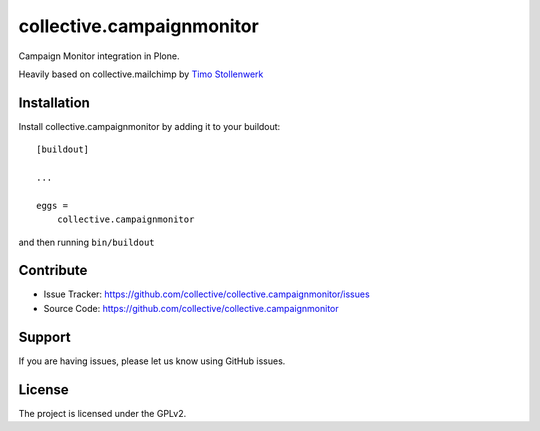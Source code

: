 .. This README is meant for consumption by humans and pypi. Pypi can render rst files so please do not use Sphinx features.
   If you want to learn more about writing documentation, please check out: http://docs.plone.org/about/documentation_styleguide.html
   This text does not appear on pypi or github. It is a comment.

==========================
collective.campaignmonitor
==========================

.. image:: https://travis-ci.com/collective/collective.campaignmonitor.svg?branch=master
    :target: https://travis-ci.com/collective/collective.campaignmonitor

.. image:: https://coveralls.io/repos/github/collective/collective.campaignmonitor/badge.svg?branch=master
    :target: https://coveralls.io/github/collective/collective.campaignmonitor?branch=master


Campaign Monitor integration in Plone.

Heavily based on collective.mailchimp by `Timo Stollenwerk`_


Installation
------------

Install collective.campaignmonitor by adding it to your buildout::

    [buildout]

    ...

    eggs =
        collective.campaignmonitor


and then running ``bin/buildout``


Contribute
----------

- Issue Tracker: https://github.com/collective/collective.campaignmonitor/issues
- Source Code: https://github.com/collective/collective.campaignmonitor


Support
-------

If you are having issues, please let us know using GitHub issues.


License
-------

The project is licensed under the GPLv2.


.. _`Timo Stollenwerk`: http://github.com/tisto
